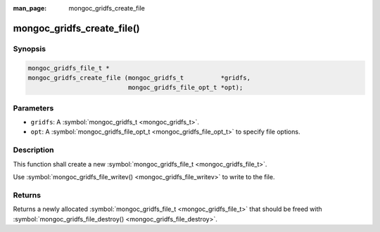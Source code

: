 :man_page: mongoc_gridfs_create_file

mongoc_gridfs_create_file()
===========================

Synopsis
--------

.. code-block:: none

  mongoc_gridfs_file_t *
  mongoc_gridfs_create_file (mongoc_gridfs_t          *gridfs,
                             mongoc_gridfs_file_opt_t *opt);

Parameters
----------

* ``gridfs``: A :symbol:`mongoc_gridfs_t <mongoc_gridfs_t>`.
* ``opt``: A :symbol:`mongoc_gridfs_file_opt_t <mongoc_gridfs_file_opt_t>` to specify file options.

Description
-----------

This function shall create a new :symbol:`mongoc_gridfs_file_t <mongoc_gridfs_file_t>`.

Use :symbol:`mongoc_gridfs_file_writev() <mongoc_gridfs_file_writev>` to write to the file.

Returns
-------

Returns a newly allocated :symbol:`mongoc_gridfs_file_t <mongoc_gridfs_file_t>` that should be freed with :symbol:`mongoc_gridfs_file_destroy() <mongoc_gridfs_file_destroy>`.

